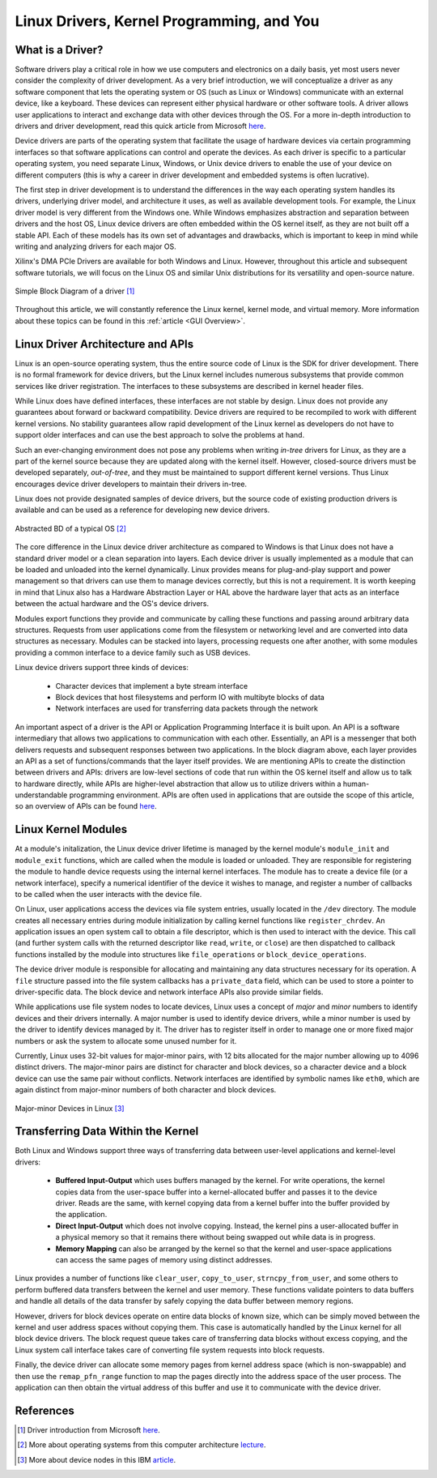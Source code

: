 .. _Linux Drivers Overview:

==========================================
Linux Drivers, Kernel Programming, and You
==========================================

.. _Driver Summary:

What is a Driver?
-----------------

Software drivers play a critical role in how we use computers and electronics on a daily basis, yet most 
users never consider the complexity of driver development. As a very brief introduction, we will conceptualize 
a driver as any software component that lets the operating system or OS (such as Linux or Windows) communicate with 
an external device, like a keyboard. These devices can represent either physical hardware or other software tools.
A driver allows user applications to interact and exchange data with other devices through the OS. 
For a more in-depth introduction to drivers and driver development, read this quick article from Microsoft 
`here <https://docs.microsoft.com/en-us/windows-hardware/drivers/gettingstarted/what-is-a-driver->`_.

Device drivers are parts of the operating system that facilitate the usage of hardware devices via certain programming 
interfaces so that software applications can control and operate the devices. As each driver is specific to a particular 
operating system, you need separate Linux, Windows, or Unix device drivers to enable the use of your device on different 
computers (this is why a career in driver development and embedded systems is often lucrative). 

The first step in driver development is to understand the differences in the way each operating system handles its drivers, 
underlying driver model, and architecture it uses, as well as available development tools. For example, the Linux driver 
model is very different from the Windows one. While Windows emphasizes abstraction and separation between drivers and the host
OS, Linux device drivers are often embedded within the OS kernel itself, as they are not built off a stable API.
Each of these models has its own set of advantages and drawbacks, which is important to keep in mind while writing and 
analyzing drivers for each major OS.

Xilinx's DMA PCIe Drivers are available for both Windows and Linux. However, throughout this article and subsequent
software tutorials, we will focus on the Linux OS and similar Unix distributions for its versatility and 
open-source nature. 

.. figure:: /images/driver/driver_bd.jpg
    :alt: Simple Driver BD
    :align: center

    Simple Block Diagram of a driver [1]_

Throughout this article, we will constantly reference the Linux kernel, kernel mode, and virtual memory. More information about 
these topics can be found in this :ref:`article <GUI Overview>`.  

.. _Linux Driver Architecture:

Linux Driver Architecture and APIs
----------------------------------

Linux is an open-source operating system, thus the entire source code of Linux is the SDK for driver development. There is no 
formal framework for device drivers, but the Linux kernel includes numerous subsystems that provide common services like driver registration. 
The interfaces to these subsystems are described in kernel header files.

While Linux does have defined interfaces, these interfaces are not stable by design. Linux does not provide any guarantees 
about forward or backward compatibility. Device drivers are required to be recompiled to work with different kernel versions. 
No stability guarantees allow rapid development of the Linux kernel as developers do not have to support older interfaces and 
can use the best approach to solve the problems at hand.

Such an ever-changing environment does not pose any problems when writing *in-tree* drivers for Linux, as they are a part of the 
kernel source because they are updated along with the kernel itself. However, closed-source drivers must be developed separately, 
*out-of-tree*, and they must be maintained to support different kernel versions. Thus Linux encourages device driver developers to 
maintain their drivers in-tree.

Linux does not provide designated samples of device drivers, but the source code of existing production drivers is available 
and can be used as a reference for developing new device drivers.

.. figure:: /images/driver/os_bd.jpg
    :alt: OS Block Diagram
    :align: center

    Abstracted BD of a typical OS [2]_

The core difference in the Linux device driver architecture as compared to Windows is that Linux does not have a standard 
driver model or a clean separation into layers. Each device driver is usually implemented as a module that can be loaded 
and unloaded into the kernel dynamically. Linux provides means for plug-and-play support and power management so that 
drivers can use them to manage devices correctly, but this is not a requirement. It is worth keeping in mind that Linux also 
has a Hardware Abstraction Layer or HAL above the hardware layer that acts as an interface between the actual hardware 
and the OS's device drivers.

Modules export functions they provide and communicate by calling these functions and passing around arbitrary data structures. 
Requests from user applications come from the filesystem or networking level and are converted into data structures as necessary. 
Modules can be stacked into layers, processing requests one after another, with some modules providing a common interface to a device 
family such as USB devices. 

.. 
    Later in this article, we will discuss how to implement a simple Linux kernel module. 

Linux device drivers support three kinds of devices:

    - Character devices that implement a byte stream interface
    - Block devices that host filesystems and perform IO with multibyte blocks of data 
    - Network interfaces are used for transferring data packets through the network

An important aspect of a driver is the API or Application Programming Interface it is built upon. An API is a software intermediary 
that allows two applications to communication with each other. Essentially, an API is a messenger that both delivers requests and 
subsequent responses between two applications. In the block diagram above, each layer provides an API as a set of functions/commands 
that the layer itself provides. We are mentioning APIs to create the distinction between drivers and APIs: drivers are 
low-level sections of code that run within the OS kernel itself and allow us to talk to hardware directly, while APIs are higher-level
abstraction that allow us to utilize drivers within a human-understandable programming environment. APIs are often used in applications that 
are outside the scope of this article, so an overview of APIs can be found `here <https://blogs.mulesoft.com/learn-apis/api-led-connectivity/what-are-apis-how-do-apis-work/>`_.

.. _Linux Modules:

Linux Kernel Modules
--------------------

At a module's initalization, the Linux device driver lifetime is managed by the kernel module's ``module_init`` and ``module_exit`` functions, 
which are called when the module is loaded or unloaded. They are responsible for registering the module to handle device requests 
using the internal kernel interfaces. The module has to create a device file (or a network interface), specify a numerical identifier 
of the device it wishes to manage, and register a number of callbacks to be called when the user interacts with the device file.

On Linux, user applications access the devices via file system entries, usually located in the ``/dev`` directory. The module creates all 
necessary entries during module initialization by calling kernel functions like ``register_chrdev``. An application issues an open system call to 
obtain a file descriptor, which is then used to interact with the device. This call (and further system calls with the returned descriptor like 
``read``, ``write``, or ``close``) are then dispatched to callback functions installed by the module into structures like ``file_operations`` or ``block_device_operations``.

The device driver module is responsible for allocating and maintaining any data structures necessary for its operation. A ``file`` structure passed 
into the file system callbacks has a ``private_data`` field, which can be used to store a pointer to driver-specific data. The block device and 
network interface APIs also provide similar fields.

While applications use file system nodes to locate devices, Linux uses a concept of *major* and *minor* numbers to identify devices and their drivers 
internally. A major number is used to identify device drivers, while a minor number is used by the driver to identify devices managed by it. The 
driver has to register itself in order to manage one or more fixed major numbers or ask the system to allocate some unused number for it.

Currently, Linux uses 32-bit values for major-minor pairs, with 12 bits allocated for the major number allowing up to 4096 distinct drivers. 
The major-minor pairs are distinct for character and block devices, so a character device and a block device can use the same pair without conflicts. 
Network interfaces are identified by symbolic names like ``eth0``, which are again distinct from major-minor numbers of both character and block devices.

.. figure:: /images/driver/driver_node.jpg
    :alt: Driver Nodes
    :align: center

    Major-minor Devices in Linux [3]_


.. _Linux Transferring Data:

Transferring Data Within the Kernel
-----------------------------------

Both Linux and Windows support three ways of transferring data between user-level applications and kernel-level drivers:

    - **Buffered Input-Output** which uses buffers managed by the kernel. For write operations, the kernel copies data from the user-space buffer into a kernel-allocated buffer and passes it to the device driver. Reads are the same, with kernel copying data from a kernel buffer into the buffer provided by the application. 

    - **Direct Input-Output** which does not involve copying. Instead, the kernel pins a user-allocated buffer in a physical memory so that it remains there without being swapped out while data is in progress. 

    - **Memory Mapping** can also be arranged by the kernel so that the kernel and user-space applications can access the same pages of memory using distinct addresses. 

Linux provides a number of functions like ``clear_user``, ``copy_to_user``, ``strncpy_from_user``, and some others to perform buffered data transfers between the kernel and user memory. 
These functions validate pointers to data buffers and handle all details of the data transfer by safely copying the data buffer between memory regions.

However, drivers for block devices operate on entire data blocks of known size, which can be simply moved between the kernel and user address spaces without copying them. 
This case is automatically handled by the Linux kernel for all block device drivers. The block request queue takes care of transferring data blocks without excess copying, and 
the Linux system call interface takes care of converting file system requests into block requests.

Finally, the device driver can allocate some memory pages from kernel address space (which is non-swappable) and then use the ``remap_pfn_range`` function to map the pages 
directly into the address space of the user process. The application can then obtain the virtual address of this buffer and use it to communicate with the device driver.

.. 
    .. _Kernel Module Example:
..
    Your First Linux Kernel Module
    ------------------------------
..
    .. Note:: This example is derived from the LDD3 textbook, available for free `here <https://lwn.net/Kernel/LDD3/>`_. If you have any interest in driver development, it is highly recommended to read this book!
..
    Driver development involves loading and running custom modules into the Linux kernel and observing the program behavior through an output log. For this example, we will set up 
    and test a simple kernel environment by executing a Hello World module. This module was tested on an Ubuntu/Debian-based distribution and Visual Studio Code, 
    meaning that the syntax and steps will vary based on the distribution and programming environment used. 
..
    Updated LDD3 code from this Github `repo <https://github.com/martinezjavier/ldd3>`_.


References
----------

.. [1] Driver introduction from Microsoft `here <https://docs.microsoft.com/en-us/windows-hardware/drivers/gettingstarted/what-is-a-driver->`_.
.. [2] More about operating systems from this computer architecture `lecture <https://minnie.tuhs.org/CompArch/Lectures/week07.html>`_.
.. [3] More about device nodes in this IBM `article <https://www.ibm.com/docs/ja/linux-on-systems?topic=linuxonibm/com.ibm.linux.z.ludd/ludd_c_udev.html>`_.